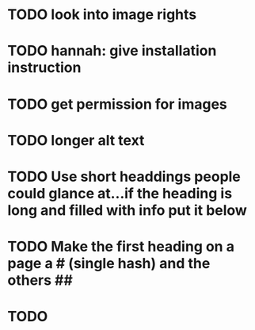 * TODO look into image rights
* TODO hannah: give installation instruction
* TODO get permission for images
* TODO longer alt text
* TODO Use short headdings people could glance at...if the heading is long and filled with info put it below
* TODO Make the first heading on a page a # (single hash) and the others ##
* TODO 
